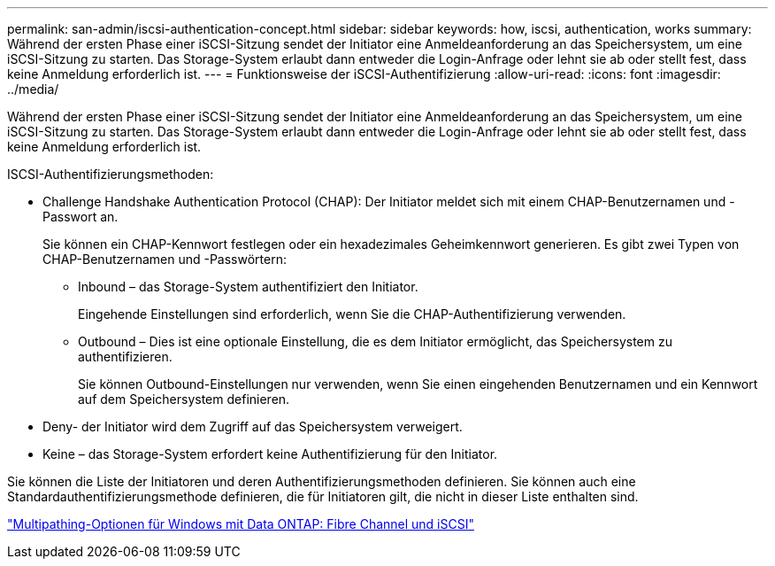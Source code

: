 ---
permalink: san-admin/iscsi-authentication-concept.html 
sidebar: sidebar 
keywords: how, iscsi, authentication, works 
summary: Während der ersten Phase einer iSCSI-Sitzung sendet der Initiator eine Anmeldeanforderung an das Speichersystem, um eine iSCSI-Sitzung zu starten. Das Storage-System erlaubt dann entweder die Login-Anfrage oder lehnt sie ab oder stellt fest, dass keine Anmeldung erforderlich ist. 
---
= Funktionsweise der iSCSI-Authentifizierung
:allow-uri-read: 
:icons: font
:imagesdir: ../media/


[role="lead"]
Während der ersten Phase einer iSCSI-Sitzung sendet der Initiator eine Anmeldeanforderung an das Speichersystem, um eine iSCSI-Sitzung zu starten. Das Storage-System erlaubt dann entweder die Login-Anfrage oder lehnt sie ab oder stellt fest, dass keine Anmeldung erforderlich ist.

ISCSI-Authentifizierungsmethoden:

* Challenge Handshake Authentication Protocol (CHAP): Der Initiator meldet sich mit einem CHAP-Benutzernamen und -Passwort an.
+
Sie können ein CHAP-Kennwort festlegen oder ein hexadezimales Geheimkennwort generieren. Es gibt zwei Typen von CHAP-Benutzernamen und -Passwörtern:

+
** Inbound – das Storage-System authentifiziert den Initiator.
+
Eingehende Einstellungen sind erforderlich, wenn Sie die CHAP-Authentifizierung verwenden.

** Outbound – Dies ist eine optionale Einstellung, die es dem Initiator ermöglicht, das Speichersystem zu authentifizieren.
+
Sie können Outbound-Einstellungen nur verwenden, wenn Sie einen eingehenden Benutzernamen und ein Kennwort auf dem Speichersystem definieren.



* Deny- der Initiator wird dem Zugriff auf das Speichersystem verweigert.
* Keine – das Storage-System erfordert keine Authentifizierung für den Initiator.


Sie können die Liste der Initiatoren und deren Authentifizierungsmethoden definieren. Sie können auch eine Standardauthentifizierungsmethode definieren, die für Initiatoren gilt, die nicht in dieser Liste enthalten sind.

https://www.netapp.com/pdf.html?item=/media/19668-tr-3441.pdf["Multipathing-Optionen für Windows mit Data ONTAP: Fibre Channel und iSCSI"]
